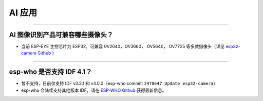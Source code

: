 AI 应用
=======

.. raw:: html

   <style>
   body {counter-reset: h2}
     h2 {counter-reset: h3}
     h2:before {counter-increment: h2; content: counter(h2) ". "}
     h3:before {counter-increment: h3; content: counter(h2) "." counter(h3) ". "}
     h2.nocount:before, h3.nocount:before, { content: ""; counter-increment: none }
   </style>

--------------

AI 图像识别产品可兼容哪些摄像头？
---------------------------------

-  当前 ESP-EYE 主控芯⽚为 ESP32，可兼容 0V2640，OV3660， OV5640，
   OV7725 等多款摄像头（详见 `esp32-camera
   Github <https://github.com/espressif/esp32-camera/tree/master/sensors>`__
   ）

--------------

esp-who 是否⽀持 IDF 4.1？
--------------------------

-  暂不支持，目前仅⽀持 IDF v3.3.1 和 v4.0.0（esp-who commit:
   ``2470e47 Update esp32-camera``\ ）
-  esp-who 会陆续支持其他版本 IDF，请在 `ESP-WHO
   Github <https://github.com/espressif/esp-who>`__ 获得最新信息。

